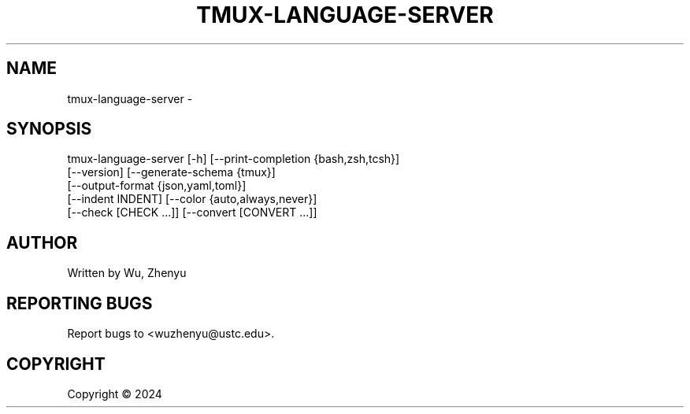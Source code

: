 .\" DO NOT MODIFY THIS FILE!  It was generated by help2man 0.0.9.
.TH TMUX-LANGUAGE-SERVER "1" "2024-12-03" "tmux-language-server 0.0.11" "User Commands"
.SH NAME
tmux-language-server \- 
.SH SYNOPSIS
\&tmux-language-server [-h] [--print-completion {bash,zsh,tcsh}]
                     [--version] [--generate-schema {tmux}]
                     [--output-format {json,yaml,toml}]
                     [--indent INDENT] [--color {auto,always,never}]
                     [--check [CHECK ...]] [--convert [CONVERT ...]]

.SH AUTHOR
Written by Wu, Zhenyu


.SH "REPORTING BUGS"
Report bugs to <wuzhenyu@ustc.edu>.


.SH COPYRIGHT
Copyright \(co 2024

